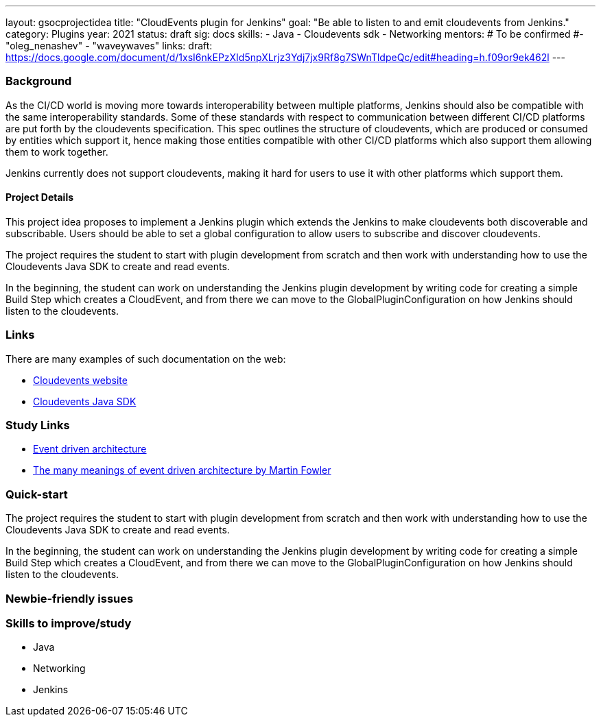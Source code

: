 ---
layout: gsocprojectidea
title: "CloudEvents plugin for Jenkins"
goal: "Be able to listen to and emit cloudevents from Jenkins."
category: Plugins
year: 2021
status: draft
sig: docs
skills:
- Java
- Cloudevents sdk
- Networking
mentors:
# To be confirmed
#- "oleg_nenashev"
- "waveywaves"
links:
  draft: https://docs.google.com/document/d/1xsI6nkEPzXId5npXLrjz3Ydj7jx9Rf8g7SWnTldpeQc/edit#heading=h.f09or9ek462l
---

=== Background
As the CI/CD world is moving more towards interoperability between multiple platforms, Jenkins should also be compatible with the same interoperability standards. Some of these standards with respect to communication between different CI/CD platforms are put forth by the cloudevents specification. This spec outlines the structure of cloudevents, which are produced or consumed by entities which support it, hence making those entities compatible with other CI/CD platforms which also support them allowing them to work together. 

Jenkins currently does not support cloudevents, making it hard for users to use it with other platforms which support them. 

==== Project Details
This project idea proposes to implement a Jenkins plugin which extends the Jenkins to make cloudevents both discoverable and subscribable. Users should be able to set a global configuration to allow users to subscribe and discover cloudevents. 

The project requires the student to start with plugin development from scratch and then work with understanding how to use the Cloudevents Java SDK to create and read events.

In the beginning, the student can work on understanding the Jenkins plugin development by writing code for creating a simple Build Step which creates a CloudEvent, and from there we can move to the GlobalPluginConfiguration on how Jenkins should listen to the cloudevents.


=== Links
There are many examples of such documentation on the web:

* link:https://cloudevents.io/[Cloudevents website]
* link:https://github.com/cloudevents/sdk-java[Cloudevents Java SDK]

=== Study Links
* link:https://en.wikipedia.org/wiki/Event-driven_architecture[Event driven architecture]
* link:https://www.youtube.com/watch?v=STKCRSUsyP0&t=944s[The many meanings of event driven architecture by Martin Fowler]


=== Quick-start

The project requires the student to start with plugin development from scratch and then work with understanding how to use the Cloudevents Java SDK to create and read events.

In the beginning, the student can work on understanding the Jenkins plugin development by writing code for creating a simple Build Step which creates a CloudEvent, and from there we can move to the GlobalPluginConfiguration on how Jenkins should listen to the cloudevents.


=== Newbie-friendly issues


=== Skills to improve/study
* Java
* Networking
* Jenkins
